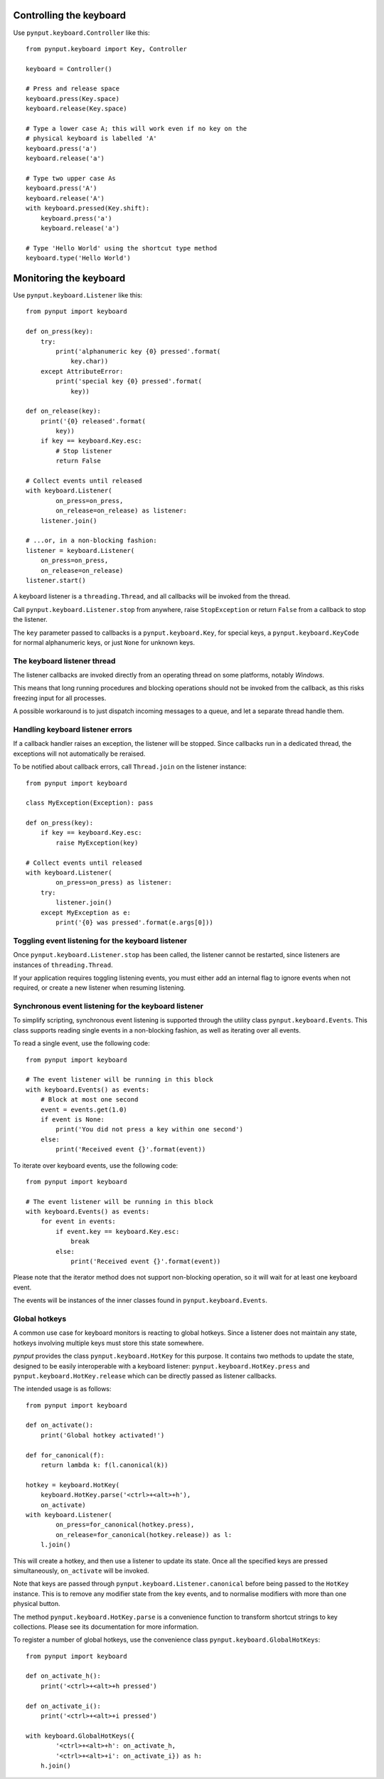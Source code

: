 Controlling the keyboard
------------------------

Use ``pynput.keyboard.Controller`` like this::

    from pynput.keyboard import Key, Controller

    keyboard = Controller()

    # Press and release space
    keyboard.press(Key.space)
    keyboard.release(Key.space)

    # Type a lower case A; this will work even if no key on the
    # physical keyboard is labelled 'A'
    keyboard.press('a')
    keyboard.release('a')

    # Type two upper case As
    keyboard.press('A')
    keyboard.release('A')
    with keyboard.pressed(Key.shift):
        keyboard.press('a')
        keyboard.release('a')

    # Type 'Hello World' using the shortcut type method
    keyboard.type('Hello World')


Monitoring the keyboard
-----------------------

Use ``pynput.keyboard.Listener`` like this::

    from pynput import keyboard

    def on_press(key):
        try:
            print('alphanumeric key {0} pressed'.format(
                key.char))
        except AttributeError:
            print('special key {0} pressed'.format(
                key))

    def on_release(key):
        print('{0} released'.format(
            key))
        if key == keyboard.Key.esc:
            # Stop listener
            return False

    # Collect events until released
    with keyboard.Listener(
            on_press=on_press,
            on_release=on_release) as listener:
        listener.join()

    # ...or, in a non-blocking fashion:
    listener = keyboard.Listener(
        on_press=on_press,
        on_release=on_release)
    listener.start()

A keyboard listener is a ``threading.Thread``, and all callbacks will be
invoked from the thread.

Call ``pynput.keyboard.Listener.stop`` from anywhere, raise ``StopException``
or return ``False`` from a callback to stop the listener.

The ``key`` parameter passed to callbacks is a ``pynput.keyboard.Key``, for
special keys, a ``pynput.keyboard.KeyCode`` for normal alphanumeric keys, or
just ``None`` for unknown keys.


The keyboard listener thread
~~~~~~~~~~~~~~~~~~~~~~~~~~~~

The listener callbacks are invoked directly from an operating thread on some
platforms, notably *Windows*.

This means that long running procedures and blocking operations should not be
invoked from the callback, as this risks freezing input for all processes.

A possible workaround is to just dispatch incoming messages to a queue, and let
a separate thread handle them.


Handling keyboard listener errors
~~~~~~~~~~~~~~~~~~~~~~~~~~~~~~~~~

If a callback handler raises an exception, the listener will be stopped. Since
callbacks run in a dedicated thread, the exceptions will not automatically be
reraised.

To be notified about callback errors, call ``Thread.join`` on the listener
instance::

    from pynput import keyboard

    class MyException(Exception): pass

    def on_press(key):
        if key == keyboard.Key.esc:
            raise MyException(key)

    # Collect events until released
    with keyboard.Listener(
            on_press=on_press) as listener:
        try:
            listener.join()
        except MyException as e:
            print('{0} was pressed'.format(e.args[0]))


Toggling event listening for the keyboard listener
~~~~~~~~~~~~~~~~~~~~~~~~~~~~~~~~~~~~~~~~~~~~~~~~~~

Once ``pynput.keyboard.Listener.stop`` has been called, the listener cannot be
restarted, since listeners are instances of ``threading.Thread``.

If your application requires toggling listening events, you must either add an
internal flag to ignore events when not required, or create a new listener when
resuming listening.


Synchronous event listening for the keyboard listener
~~~~~~~~~~~~~~~~~~~~~~~~~~~~~~~~~~~~~~~~~~~~~~~~~~~~~

To simplify scripting, synchronous event listening is supported through the
utility class ``pynput.keyboard.Events``. This class supports reading single
events in a non-blocking fashion, as well as iterating over all events.

To read a single event, use the following code::

    from pynput import keyboard

    # The event listener will be running in this block
    with keyboard.Events() as events:
        # Block at most one second
        event = events.get(1.0)
        if event is None:
            print('You did not press a key within one second')
        else:
            print('Received event {}'.format(event))

To iterate over keyboard events, use the following code::

    from pynput import keyboard

    # The event listener will be running in this block
    with keyboard.Events() as events:
        for event in events:
            if event.key == keyboard.Key.esc:
                break
            else:
                print('Received event {}'.format(event))

Please note that the iterator method does not support non-blocking operation,
so it will wait for at least one keyboard event.

The events will be instances of the inner classes found in
``pynput.keyboard.Events``.


Global hotkeys
~~~~~~~~~~~~~~

A common use case for keyboard monitors is reacting to global hotkeys. Since a
listener does not maintain any state, hotkeys involving multiple keys must
store this state somewhere.

*pynput* provides the class ``pynput.keyboard.HotKey`` for this purpose. It
contains two methods to update the state, designed to be easily interoperable
with a keyboard listener: ``pynput.keyboard.HotKey.press`` and
``pynput.keyboard.HotKey.release`` which can be directly passed as listener
callbacks.

The intended usage is as follows::

    from pynput import keyboard

    def on_activate():
        print('Global hotkey activated!')

    def for_canonical(f):
        return lambda k: f(l.canonical(k))

    hotkey = keyboard.HotKey(
        keyboard.HotKey.parse('<ctrl>+<alt>+h'),
        on_activate)
    with keyboard.Listener(
            on_press=for_canonical(hotkey.press),
            on_release=for_canonical(hotkey.release)) as l:
        l.join()

This will create a hotkey, and then use a listener to update its state. Once
all the specified keys are pressed simultaneously, ``on_activate`` will be
invoked.

Note that keys are passed through ``pynput.keyboard.Listener.canonical`` before
being passed to the ``HotKey`` instance. This is to remove any modifier state
from the key events, and to normalise modifiers with more than one physical
button.

The method ``pynput.keyboard.HotKey.parse`` is a convenience function to
transform shortcut strings to key collections. Please see its documentation for
more information.

To register a number of global hotkeys, use the convenience class
``pynput.keyboard.GlobalHotKeys``::

    from pynput import keyboard

    def on_activate_h():
        print('<ctrl>+<alt>+h pressed')

    def on_activate_i():
        print('<ctrl>+<alt>+i pressed')

    with keyboard.GlobalHotKeys({
            '<ctrl>+<alt>+h': on_activate_h,
            '<ctrl>+<alt>+i': on_activate_i}) as h:
        h.join()
